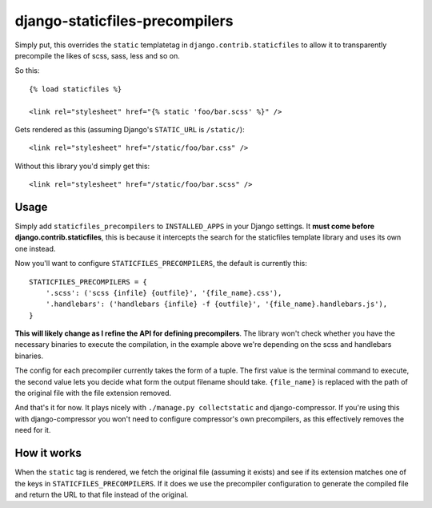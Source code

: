 ===============================
django-staticfiles-precompilers
===============================

Simply put, this overrides the ``static`` templatetag in ``django.contrib.staticfiles`` to allow it to transparently precompile the likes of scss, sass, less and so on.

So this::

  {% load staticfiles %}
  
  <link rel="stylesheet" href="{% static 'foo/bar.scss' %}" />

Gets rendered as this (assuming Django's ``STATIC_URL`` is ``/static/``)::

  <link rel="stylesheet" href="/static/foo/bar.css" />
  
  
Without this library you'd simply get this::

  <link rel="stylesheet" href="/static/foo/bar.scss" />
  
  
*****
Usage
*****

Simply add ``staticfiles_precompilers`` to ``INSTALLED_APPS`` in your Django settings. It **must come before django.contrib.staticfiles**, this is because it intercepts the search for the staticfiles template library and uses its own one instead.

Now you'll want to configure ``STATICFILES_PRECOMPILERS``, the default is currently this::

  STATICFILES_PRECOMPILERS = {
      '.scss': ('scss {infile} {outfile}', '{file_name}.css'),
      '.handlebars': ('handlebars {infile} -f {outfile}', '{file_name}.handlebars.js'),
  }

**This will likely change as I refine the API for defining precompilers**. The library won't check whether you have the necessary binaries to execute the compilation, in the example above we're depending on the scss and handlebars binaries.

The config for each precompiler currently takes the form of a tuple. The first value is the terminal command to execute, the second value lets you decide what form the output filename should take.  ``{file_name}`` is replaced with the path of the original file with the file extension removed.

And that's it for now. It plays nicely with ``./manage.py collectstatic`` and django-compressor. If you're using this with django-compressor you won't need to configure compressor's own precompilers, as this effectively removes the need for it.
  

************
How it works
************

When the ``static`` tag is rendered, we fetch the original file (assuming it exists) and see if its extension matches one of the keys in ``STATICFILES_PRECOMPILERS``. If it does we use the precompiler configuration to generate the compiled file and return the URL to that file instead of the original.
